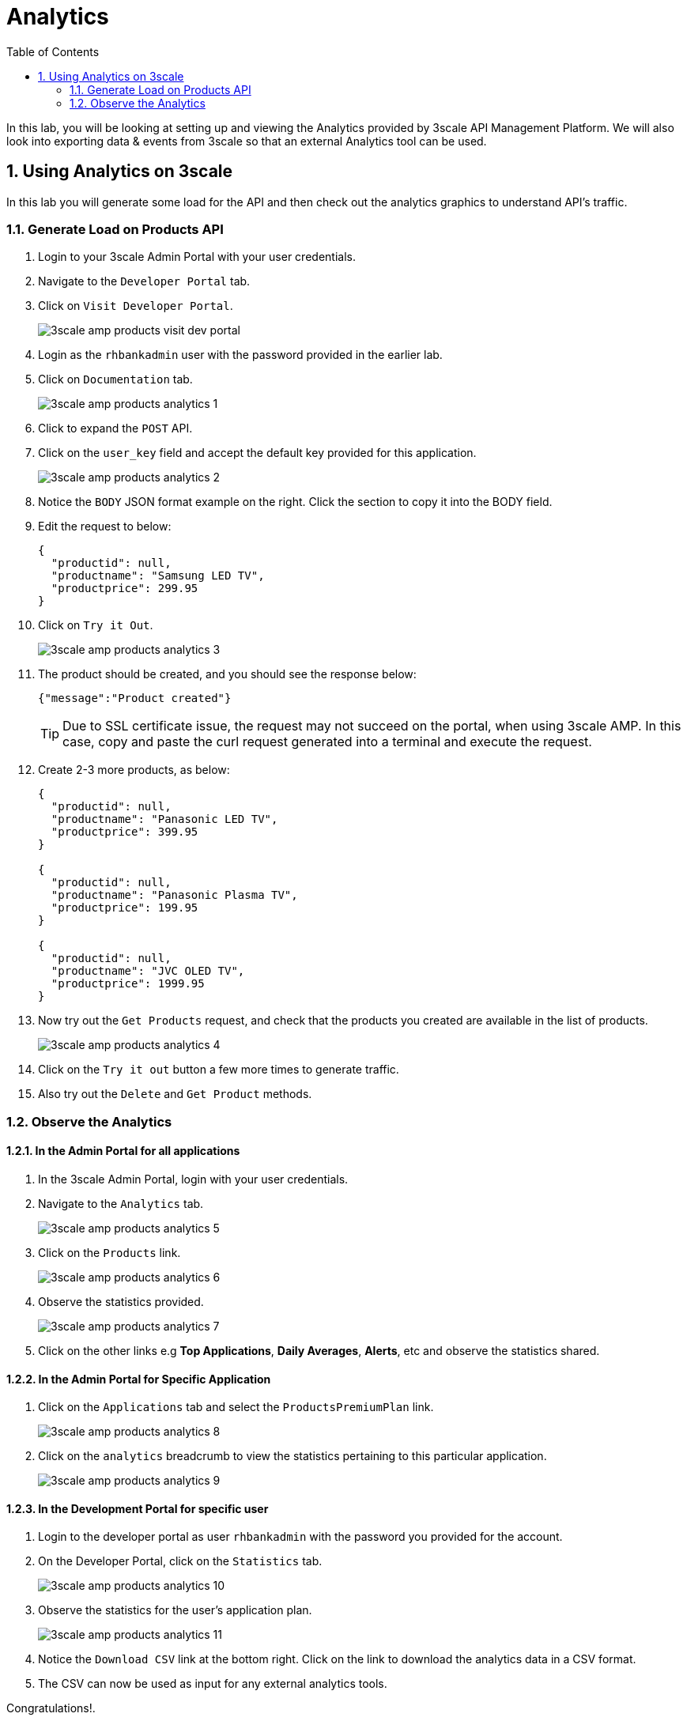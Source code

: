 :scrollbar:
:data-uri:
:toc2:
:numbered:


= Analytics

In this lab, you will be looking at setting up and viewing the Analytics provided by 3scale API Management Platform. We will also look into exporting data & events from 3scale so that an external Analytics tool can be used.

== Using Analytics on 3scale

In this lab you will generate some load for the API and then check out the analytics graphics to understand API’s traffic.

=== Generate Load on Products API

. Login to your 3scale Admin Portal with your user credentials.
. Navigate to the `Developer Portal` tab.
. Click on `Visit Developer Portal`.
+
image::images/3scale_amp_products_visit_dev_portal.png[]
+
. Login as the `rhbankadmin` user with the password provided in the earlier lab.
. Click on `Documentation` tab.
+
image::images/3scale_amp_products_analytics_1.png[]
+
. Click to expand the `POST` API.
. Click on the `user_key` field and accept the default key provided for this application.
+
image::images/3scale_amp_products_analytics_2.png[]
+
. Notice the `BODY` JSON format example on the right. Click the section to copy it into the BODY field.
. Edit the request to below:
+
[source,JSON]
-----
{
  "productid": null,
  "productname": "Samsung LED TV",
  "productprice": 299.95
}     
-----
+
. Click on `Try it Out`.
+
image::images/3scale_amp_products_analytics_3.png[]
+
. The product should be created, and you should see the response below:
+
[source,text]
-----
{"message":"Product created"}    
-----
+
TIP: Due to SSL certificate issue, the request may not succeed on the portal, when using 3scale AMP. In this case, copy and paste the curl request generated into a terminal and execute the request.
. Create 2-3 more products, as below:
+
[source,JSON]
-----
{
  "productid": null,
  "productname": "Panasonic LED TV",
  "productprice": 399.95
}  

{
  "productid": null,
  "productname": "Panasonic Plasma TV",
  "productprice": 199.95
}  

{
  "productid": null,
  "productname": "JVC OLED TV",
  "productprice": 1999.95
}          
-----
+
. Now try out the `Get Products` request, and check that the products you created are available in the list of products.
+
image::images/3scale_amp_products_analytics_4.png[]
+
. Click on the `Try it out` button a few more times to generate traffic.
. Also try out the `Delete` and `Get Product` methods.

=== Observe the Analytics

==== In the Admin Portal for all applications

. In the 3scale Admin Portal, login with your user credentials.
. Navigate to the `Analytics` tab.
+
image::images/3scale_amp_products_analytics_5.png[]
+
. Click on the `Products` link.
+
image::images/3scale_amp_products_analytics_6.png[]
+
. Observe the statistics provided.
+
image::images/3scale_amp_products_analytics_7.png[]
+
. Click on the other links e.g *Top Applications*, *Daily Averages*, *Alerts*, etc and observe the statistics shared.

==== In the Admin Portal for Specific Application

. Click on the `Applications` tab and select the `ProductsPremiumPlan` link.
+
image::images/3scale_amp_products_analytics_8.png[]
+
. Click on the `analytics` breadcrumb to view the statistics pertaining to this particular application.
+
image::images/3scale_amp_products_analytics_9.png[]


==== In the Development Portal for specific user

. Login to the developer portal as user `rhbankadmin` with the password you provided for the account. 
. On the Developer Portal, click on the `Statistics` tab.
+
image::images/3scale_amp_products_analytics_10.png[]
+
. Observe the statistics for the user's application plan.
+
image::images/3scale_amp_products_analytics_11.png[]
+
. Notice the `Download CSV` link at the bottom right. Click on the link to download the analytics data in a CSV format.
. The CSV can now be used as input for any external analytics tools.



[blue]#Congratulations!#.

ifdef::showscript[]


endif::showscript[]
